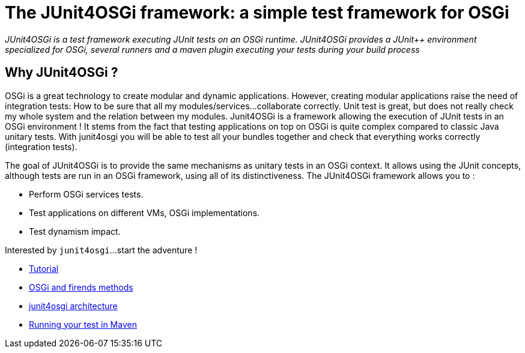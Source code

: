 = The JUnit4OSGi framework: a simple test framework for OSGi

_JUnit4OSGi is a test framework executing JUnit tests on an OSGi runtime.
JUnit4OSGi provides a JUnit{pp} environment specialized for OSGi, several runners and a maven plugin executing your tests during your build process_

== Why JUnit4OSGi ?

OSGi is a great technology to create modular and dynamic applications.
However, creating modular applications raise the need of integration tests: How to be sure that all my modules/services...
collaborate correctly.
Unit test is great, but does not really check my whole system and the relation between my modules.
Junit4OSGi is a framework allowing the execution of JUnit tests in an OSGi environment !
It stems from the fact that testing applications on top on OSGi is quite complex compared to classic Java unitary tests.
With junit4osgi you will be able to test all your bundles together and check that everything works correctly (integration tests).

The goal of JUnit4OSGi is to provide the same mechanisms as unitary tests in an OSGi context.
It allows using the JUnit concepts, although tests are run in an OSGi framework, using all of its distinctiveness.
The JUnit4OSGi framework allows you to :

* Perform OSGi services tests.
* Test applications on different VMs, OSGi implementations.
* Test dynamism impact.

Interested by `junit4osgi`...
start the adventure !

* xref:documentation/subprojects/apache-felix-ipojo/apache-felix-ipojo-junit4osgi/apache-felix-ipojo-junit4osgi-tutorial.adoc[Tutorial]
* xref:documentation/subprojects/apache-felix-ipojo/apache-felix-ipojo-junit4osgi/apache-felix-ipojo-junit4osgi-methods.adoc[OSGi and firends methods]
* xref:documentation/subprojects/apache-felix-ipojo/apache-felix-ipojo-junit4osgi/apache-felix-ipojo-junit4osgi-architecture.adoc[junit4osgi architecture]
* xref:documentation/subprojects/apache-felix-ipojo/apache-felix-ipojo-junit4osgi/apache-felix-ipojo-junit4osgi-maven.adoc[Running your test in Maven]
